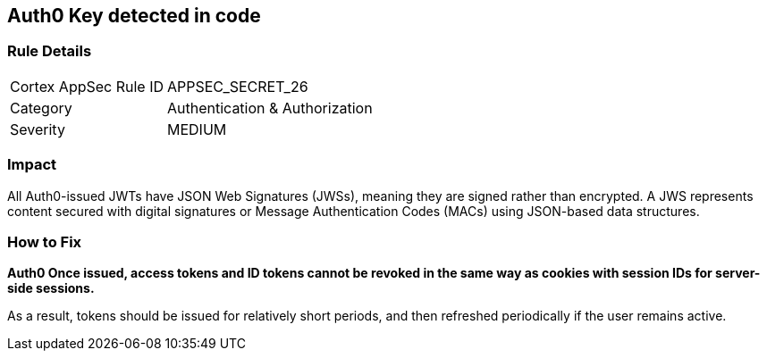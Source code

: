 == Auth0 Key detected in code


=== Rule Details

[cols="1,2"]
|===
|Cortex AppSec Rule ID |APPSEC_SECRET_26
|Category |Authentication & Authorization
|Severity |MEDIUM
|===
 



=== Impact
All Auth0-issued JWTs have JSON Web Signatures (JWSs), meaning they are signed rather than encrypted.
A JWS represents content secured with digital signatures or Message Authentication Codes (MACs) using JSON-based data structures.

=== How to Fix


*Auth0 Once issued, access tokens and ID tokens cannot be revoked in the same way as cookies with session IDs for server-side sessions.* 


As a result, tokens should be issued for relatively short periods, and then refreshed periodically if the user remains active.
